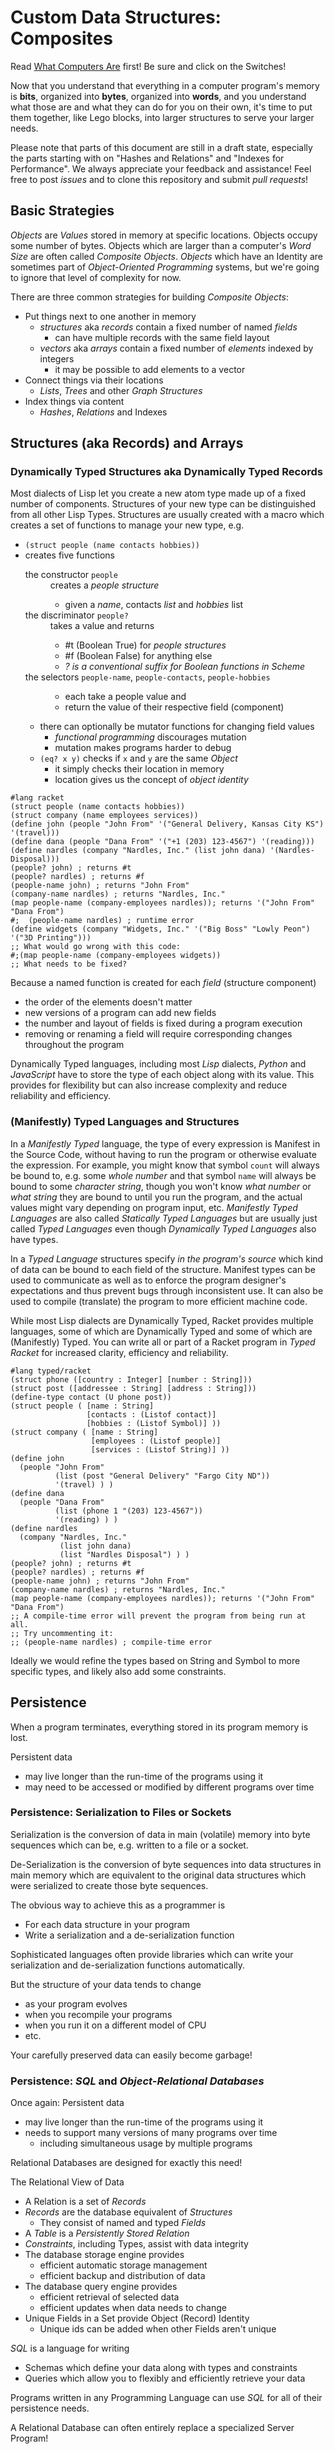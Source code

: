 * Custom Data Structures: Composites

Read [[https://gregdavidson.github.io/on-computing/what-computers-are/][What Computers Are]] first!  Be sure and click on the Switches!

Now that you understand that everything in a computer program's memory is
*bits*, organized into *bytes*, organized into *words*, and you understand what
those are and what they can do for you on their own, it's time to put them
together, like Lego blocks, into larger structures to serve your larger needs.

Please note that parts of this document are still in a draft state, especially
the parts starting with on "Hashes and Relations" and "Indexes for Performance".
We always appreciate your feedback and assistance! Feel free to post /issues/
and to clone this repository and submit /pull requests/!

** Basic Strategies

/Objects/ are /Values/ stored in memory at specific locations. Objects occupy
some number of bytes. Objects which are larger than a computer's /Word Size/ are
often called /Composite Objects/. /Objects/ which have an Identity are sometimes
part of /Object-Oriented Programming/ systems, but we're going to ignore that
level of complexity for now.

There are three common strategies for building /Composite Objects/:
- Put things next to one another in memory
      - /structures/ aka /records/ contain a fixed number of named /fields/
            - can have multiple records with the same field layout
      - /vectors/ aka /arrays/ contain a fixed number of /elements/ indexed by integers
            - it may be possible to add elements to a vector
- Connect things via their locations
      - /Lists/, /Trees/ and other /Graph Structures/
- Index things via content
      - /Hashes/, /Relations/ and Indexes

** Structures (aka Records) and Arrays

*** Dynamically Typed Structures aka Dynamically Typed Records

    Most dialects of Lisp let you create a new atom type made up of a fixed
    number of components. Structures of your new type can be distinguished from
    all other Lisp Types. Structures are usually created with a macro which
    creates a set of functions to manage your new type, e.g.
    - =(struct people (name contacts hobbies))=
    - creates five functions
          - the constructor =people= :: creates a /people structure/
                - given a /name/, contacts /list/ and /hobbies/ list
          - the discriminator =people?= :: takes a value and returns
                - #t (Boolean True) for /people structures/
                - #f (Boolean False) for anything else
                - /? is a conventional suffix for Boolean functions in Scheme/
          - the selectors =people-name=, =people-contacts=, =people-hobbies= ::
                - each take a people value and
                - return the value of their respective field (component)
          - there can optionally be mutator functions for changing field values
                - /functional programming/ discourages mutation
                - mutation makes programs harder to debug
          - =(eq? x y)= checks if =x= and =y= are the same /Object/
                - it simply checks their location in memory
                - location gives us the concept of /object identity/

#+begin_src racket
  #lang racket
  (struct people (name contacts hobbies))
  (struct company (name employees services))
  (define john (people "John From" '("General Delivery, Kansas City KS") '(travel)))
  (define dana (people "Dana From" '("+1 (203) 123-4567") '(reading)))
  (define nardles (company "Nardles, Inc." (list john dana) '(Nardles-Disposal)))
  (people? john) ; returns #t
  (people? nardles) ; returns #f
  (people-name john) ; returns "John From"
  (company-name nardles) ; returns "Nardles, Inc."
  (map people-name (company-employees nardles)); returns '("John From" "Dana From")
  #;  (people-name nardles) ; runtime error
  (define widgets (company "Widgets, Inc." '("Big Boss" "Lowly Peon") '("3D Printing")))
  ;; What would go wrong with this code:
  #;(map people-name (company-employees widgets))
  ;; What needs to be fixed?
#+end_src

#+RESULTS:
: #t
: #f
: "John From"
: "Nardles, Inc."
: '("John From" "Dana From")

Because a named function is created for each /field/ (structure component)
- the order of the elements doesn't matter
- new versions of a program can add new fields
- the number and layout of fields is fixed during a program execution
- removing or renaming a field will require corresponding changes throughout the program

Dynamically Typed languages, including most /Lisp/ dialects, /Python/ and
/JavaScript/ have to store the type of each object along with its value. This
provides for flexibility but can also increase complexity and reduce reliability
and efficiency.

*** (Manifestly) Typed Languages and Structures

In a /Manifestly Typed/ language, the type of every expression is Manifest in
the Source Code, without having to run the program or otherwise evaluate the
expression. For example, you might know that symbol =count= will always be bound
to, e.g. some /whole number/ and that symbol =name= will always be bound to some
/character string/, though you won't know /what number/ or /what string/ they
are bound to until you run the program, and the actual values might vary
depending on program input, etc. /Manifestly Typed Languages/ are also called
/Statically Typed Languages/ but are usually just called /Typed
Languages/ even though /Dynamically Typed Languages/ also have types.

In a /Typed Language/ structures specify /in the program's source/ which kind of
data can be bound to each field of the structure. Manifest types can be used to
communicate as well as to enforce the program designer's expectations and thus
prevent bugs through inconsistent use. It can also be used to compile
(translate) the program to more efficient machine code.

While most Lisp dialects are Dynamically Typed, Racket provides multiple
languages, some of which are Dynamically Typed and some of which are
(Manifestly) Typed. You can write all or part of a Racket program in /Typed
Racket/ for increased clarity, efficiency and reliability.

#+begin_src racket
  #lang typed/racket
  (struct phone ([country : Integer] [number : String]))
  (struct post ([addressee : String] [address : String]))
  (define-type contact (U phone post))
  (struct people ( [name : String]
                   [contacts : (Listof contact)]
                   [hobbies : (Listof Symbol)] ))
  (struct company ( [name : String]
                    [employees : (Listof people)]
                    [services : (Listof String)] ))
  (define john
    (people "John From"
            (list (post "General Delivery" "Fargo City ND"))
            '(travel) ) )
  (define dana
    (people "Dana From"
            (list (phone 1 "(203) 123-4567"))
            '(reading) ) )
  (define nardles
    (company "Nardles, Inc."
             (list john dana)
             (list "Nardles Disposal") ) )
  (people? john) ; returns #t
  (people? nardles) ; returns #f
  (people-name john) ; returns "John From"
  (company-name nardles) ; returns "Nardles, Inc."
  (map people-name (company-employees nardles)); returns '("John From" "Dana From")
  ;; A compile-time error will prevent the program from being run at all.
  ;; Try uncommenting it:
  ;; (people-name nardles) ; compile-time error
#+end_src

#+RESULTS:
: #t
: #f
: "John From"
: "Nardles, Inc."
: '("John From" "Dana From")

Ideally we would refine the types based on String and Symbol to more specific
types, and likely also add some constraints.

** Persistence

When a program terminates, everything stored in its program memory is lost.

Persistent data
- may live longer than the run-time of the programs using it
- may need to be accessed or modified by different programs over time

*** Persistence: Serialization to Files or Sockets

Serialization is the conversion of data in main (volatile) memory into byte
sequences which can be, e.g. written to a file or a socket.

De-Serialization is the conversion of byte sequences into data structures in
main memory which are equivalent to the original data structures which were
serialized to create those byte sequences.

The obvious way to achieve this as a programmer is
- For each data structure in your program
- Write a serialization and a de-serialization function

Sophisticated languages often provide libraries which can write your
serialization and de-serialization functions automatically.

But the structure of your data tends to change
- as your program evolves
- when you recompile your programs
- when you run it on a different model of CPU
- etc.

Your carefully preserved data can easily become garbage!

*** Persistence: /SQL/ and /Object-Relational Databases/

Once again: Persistent data
- may live longer than the run-time of the programs using it
- needs to support many versions of many programs over time
      - including simultaneous usage by multiple programs

Relational Databases are designed for exactly this need!

The Relational View of Data
- A Relation is a set of /Records/
- /Records/ are the database equivalent of /Structures/
      - They consist of named and typed /Fields/
- A /Table/ is a /Persistently Stored Relation/
- /Constraints/, including Types, assist with data integrity
- The database storage engine provides
      - efficient automatic storage management
      - efficient backup and distribution of data
- The database query engine provides
      - efficient retrieval of selected data
      - efficient updates when data needs to change
- Unique Fields in a Set provide Object (Record) Identity
      - Unique ids can be added when other Fields aren't unique

/SQL/ is a language for writing
- Schemas which define your data along with types and constraints
- Queries which allow you to flexibly and efficiently retrieve your data

Programs written in any Programming Language can use /SQL/ for all of their
persistence needs.

A Relational Database can often entirely replace a specialized Server Program!

#+begin_src sql
  CREATE TYPE contact_types AS ENUM
    (mail_contact, email_contact, phone_contact);
  CREATE TYPE employee_roles AS ENUM
    (partner, salaried, hourly);
  CREATE TABLE people (
    people_id bigint PRIMARY_KEY,
    name text
    );
  CREATE TABLE people_contacts (
    people_id bigint REFERENCES people,
      contact_type contact_types NOT NULL,
      contact_value text NOT NULL
  );
  CREATE TABLE people_hobbies (
    people_id bigint REFERENCES people,
    contact_value text NOT NULL
  );
  CREATE TABLE companies (
    company_id serial PRIMARY_KEY,
    name text
  );
  CREATE TABLE companies_employees (
    company_id bigint REFERENCES companies NOT NULL,
    employee_id bigint REFERENCES people NOT NULL,
    employee_role employee_roles NOT NULL;
  );
  CREATE TABLE companies_services (
    company_id bigint REFERENCES companies,
    service text UNIQUE NOT NULL
  );
  INSERT INTO people VALUES
      (1, 'John From'),
      (2, 'Dana From');
  INSERT INTO people_contacts VALUES
      (1, mail_contact, 'General Delivery, Fargo City ND'),
      (2, phone_contact, '+1 (203) 123-4567');
  INSERT INTO people_hobbies VALUES
      (1, 'travel'),
      (2, 'reading');
  INSERT INTO companies VALUES
      (1, 'Nardles, Inc.');
  INSERT INTO companies_employees VALUES
      (1, 1, 'partner'::employee_roles), (1, 2, 'salaried::employee_roles);
  INSERT INTO companies_services VALUES (1, 'Nardles Disposal');
#+end_src

** Systems Programming Languages

Systems Programming Languages like /C/ and /Rust/ are designed to compile to
efficient machine code which can do anything the machine can do without
requiring support from any additional software, e.g. garbage collectors,
interpreters, etc. This makes them perfect for implementing higher-level
languages, libraries, operating systems, device drivers, etc.

Systems languages like /C/ and /Rust/ face similar challenges
- they require details of types and sizes of each element
- programmers are responsible for managing resources
      - including (de)allocation of objects
- It's easy to do this wrong in C - especially releasing resources
- Rust provides (partial) protection against doing this wrong!
- Relationships are usually customized to specific use-cases
      - 1-way relationships often provided by pointers (see below)
      - more efficient than SQL but less flexible

C gives the most explicit model of what data looks like in memory and what
algorithms cost.

#+begin_src C
  typedef char *String;
  enum ContactTypes {mail, email, phone, n_ContactTypes};
  typedef struct {
    ContactTypes contact;
    String value;
  } Contacts;
  typedef struct {
    String name;
    Contacts *contacts;           // points to NULL-terminated Array
    String *hobbies;              // points to NULL-terminated Array
  } People;
  typedef struct {
    String name;
    People *employees;            // points to NULL-terminated Array
    String *services;             // points to NULL-terminated Array
  } Companies;
  Contacts john_contacts[] = { {mail, "General Delivery, Fargo City ND"}, 0 };
  Hobbies john_hobbies[] = { "travel", 0 };
  Contacts dana_contacts[] = { {phone, "+1 (203) 123-4567"}, 0 };
  Hobbies dana_hobbies[] = { "reading", 0 };
  People john = {"John From" john_contacts, john_hobbies};
  People dana = {"Dana From" dana_contacts, dana_hobbies};
  People nardles_employees[] = {&john, &dana, 0};
  String nardles_services[] = {"Nardles Disposal", 0};
  Company nardles = {"Nardles, Inc.", nardles_employees, nardles_services};
#+end_src

** Sequences: Lists, Vectors, Arrays and More

When you need to manage a collection of values (or objects) the most popular
programming data structure is the vector or 1-dimensional array.

Dynamically Typed Vectors allow storing values of different types together in
the same vector.

Manifestly (Statically) Typed Vectors require that all of the elements of a
particular Vector be of the same Type.

Some Languages, e.g. Ada, Julia and SQL, provide explicit support for
multidimensional arrays. Other languages require the programmer to simulate
multidimensional arrays in various ways.

An alternative to Vectors is the very flexible (but usually less efficient)
/Linked List/ which is especially popular in Functional, Logical and Lisp-Family
languages.

Most Lisp dialects (and some other languages) provide /Sequence Operators/ which
can operate on any kind of data organized as a /Sequence/ of values, including
Lists, Vectors and other more exotic kinds of sequences.

*** Dynamically Typed Vectors

Lisps provide contiguous vectors (called arrays in many other languages).
Vectors are similar to Lists (described below with Linked Structures).
A vector can contain any number of elements which will fit in virtual memory,
but once created their size can't be changed without possibly reallocating the
whole vector.

In Scheme and many other Lisps
- vector constructors
      - like lists except with added =#= in front of the open parenthesis
            - =#(elem1 elem2 ... elemN)=
      - =vector= and =make-vector=
            - =(vector elem1 elem2 ... elemN)=
            - =(make-vector num-elements-desired default-value)=
                  - all elements will be initialized to /default-value/
- Other vector operations
      - =vector?= :: discriminator, returns =#t= for vectors, =#f= for anything else
      - =vector-length= :: returns number of elements
      - =(vector-ref vec pos)= :: returns element at position pos
            - pos goes from =0= to =(- (vector-length vec) 1)= for /reasons/
      - =(vector-set! vec pos v)= :: sets element at position pos to v
            - vector-set! modifies (mutates) the vector
            - Scheme naming convention uses ! suffix for names of mutating functions
- Racket also has /immutable vectors/ which /do not/ support =vector-set!=

/Strings/ are usually implemented as a contiguous /array of bytes/. Modern
[[https://en.wikipedia.org/wiki/Unicode][Unicode]] accommodates text in all languages by allowing a single character to
occupy more than one byte, as needed.

Some languages provide /bit vectors/, i.e. a contiguous array of bits.

Most vectors consist of objects that are at least a full machine word long, e.g.
numbers, addresses and structures.

Vectors vs. Lists

| Feature           | List                            | Vector                       |
|-------------------+---------------------------------+------------------------------|
| Growable          | Cheap at front                  | Expensive                    |
| Space efficiency  | bulky                           | compact                      |
| Sequential access | next element often not in cache | next element likely in cache |
| Random access     | slow, O(n)                      | fast, O(1)                   |
| Mutability        | heavily discouraged             | lightly discouraged          |

Lisp programmers are encouraged to use /Lists/ and /Structs/ in their initial
program design and to consider /Vectors/ as an optimization only where profiling
analysis clearly indicates significant inefficiency in a place where /Vectors/
might be better.

*** (Manifestly) Typed Arrays

It's common to want to have all of the elements of an array to be the same kind
of thing, i.e. to be of the same type. Arrays of pixels, customer records,
shapes, etc. It is actually quite unusual to have an array of elements of
arbitrarily varying types.

[[https://docs.racket-lang.org/ts-guide/][Typed Racket]] allows the programmer to specify the type of the elements of an
array to a specific type, including a limited set of alternative types.

Systems programming languages like C and Rust are strongly biased towards using
arrays whose elements are all of the same type. Arrays are usually allocated and
deallocated as a whole whereas each element of a list needs to be individually
(de)allocated, which is difficult in languages lacking automatic garbage
collection (explained below).

Many /Relational Database Systems/ lack arrays.
- /PostgreSQL/ supports both single and multidimensional arrays

** Linked Structures aka Graph Structures

Composite objects can be nested, e.g. you can have an array of structures within
which are other structures, some of whose fields are arrays, etc. nesting
without limit. This works well as long as all of the component parts are of a
known size (Manifest Types and homogeneous arrays) and as long as the whole
composite object can be allocated at once. When you need more flexibility, you
can link multiple objects together using their addresses.

Every object in a running program has a unique /address/ (location) in memory.
Modern computers use /byte addresses/, i.e. they assign a unique address,
starting with =0=, to the location of every byte in memory. All of the kinds of
values discussed above can be stored in memory as objects of one or more
contiguous blocks of bytes. (For efficiency, the storage allocation of
independent objects is usually rounded up to an even number of words, e.g. on a
64-bit computer objects usually start and end at 8-byte (64-bit) boundaries.)

It's possible to create objects whose component parts are allocated at different
times in different parts of memory and components can even be shared as parts of
multiple conceptual composite objects.

In typed systems programming languages, such as C or Rust, the type of an
address of an object of type /T/ is /Pointer-to-T/, written =*T=. A pointer
value can be bound to a variable, stored as a field of a structure or an element
of an array - it's usually a 1-word value. A pointer of type =*T= can be
dereferenced (followed) to an object of type =T= regardless of where its stored
in that task's main memory.

Dynamic languages like Lisps, scripting languages such as Python, etc. make
maximum use of the flexibility of linked data. Variable bindings in Lisp are
usually pointers. Lists and dynamically typed arrays do not actually contain
their elements, they merely point to them. Dynamic languages (and even some
statically-typed languages, such as Java and C#) use an algorithm called
/Garbage Collection/ to periodically reclaim memory which can no longer be
referenced which is called /garbage/ because there's no longer a pointer to it
to it. Programmers write code as if there's an infinite amount of memory, and
the garbage collector helps maintain this convenient fiction! Advanced Garbage
Collection algorithms can even compact memory, moving objects and updating the
pointers to them seemlessly, even as the program continues to run

What's going on in the following Lisp code? How many times does the list ='(red
green blue)= exist in memory? How about the list ='(black red green blue)=?

#+begin_src racket
  #lang racket
  (define primaries '(red green blue))
  (define palette1 (cons 'white primaries))
  (define palette2 (cons 'black primaries))
  (define palette (cons 'white palette2))
  palette
#+end_src

#+RESULTS:
| white | black | red | green | blue |

Let's look at the same program in C for a lower-level view:
#+begin_src C
  typedef char *StringPtr;
  typedef struct color_list {
    StringPtr color;
    struct color_list *list;
  }*ColorList;
  ColorList *consColor(StringPtr color, ColorList tail) {
    ColorList cons = malloc( sizeof (struct color_list) ); // sizes are in bytes
    cons->color = color;
    cons->tail = tail;
    return color;
  }
  ColorList primaries = consColor ("red", consColor("green", consColor("blue", 0)));
  ColorList palette1 = consColor("white", primaries);
  ColorList palette2 = consColor("black", primaries);
  ColorList palette = consColor("white", palette2);
  void printColorList(ColorList cl) {
    putchar('(');
    while (cl) { // 0 == NULL == false in C, everything else is true
      fputs(cl->color, stdout);
    if (cl->tail) putchar(' ');
    cl = cl->tail;
    }
    putchar(')');
  }
  int main() { // main is where execution begins in C
    fputs("* palette1:", stdout);
    printColorList(palette1); // (white red green blue)
    fputs("* palette2:", stdout);
    printColorList(palette2); // (black red green blue)
    fputs("* palette3:", stdout); // (white black red green blue)
    printColorList(palette);
    return 0; // all is well
  }
#+end_src

How many 2-word consColor nodes were allocated? When should the '(red green blue)
list be deallocated?

The Lisp function =cons= is the foundation of Lisp's Lists. It allocates a
structure called a /Pair/ or /cons cell/ which is two words long. A /cons cell/
contain two pointer fields, conventionally called =car= and =cdr=, aka =head=
and =tail= aka =first= and =rest=. Each =car= points to a single element of the
List while the =cdr= either contains a special value indicating an empty list,
or it points to the =cons= cell containing the rest of the list. Thus for every
n-element list, there will be 2*n worlds of memory storing the list. If you want
an element deeply buried in a long list, you have to start at the beginning and
follow the =cdr= pointers until you find the desired item.

** Hashes and Relations

***   Hashes

A program might run slowly if it often needs to examine many elements of a large
List or Array to find a desired item. This kind of search costs =O(n)= aka
/Order of n/ where /n/ is the number of elements which have to be examined.

A common solution is to organize the data as a sorted array or as a hierarchy
such as a tree. This allows for faster access. An alternative is to let the data
itself serve as a quick way to find it.  The data can be turned into a /hash/ and the
/hash/ can be turned into an /index/.

Program designers often put a lot of work into storing data in such a way that
access and updating of the data will be very fast. This often leads to complex
code which can hide bugs. Its actually quite difficult to predict in advance
what will be the most efficient storage layout for data. The best practice is to
program for clarity rather than efficiency. Once the program has all of its
desired features, if it runs too slowly there are tools called /profilers/ that
can help the programmer find the performance bottlenecks, i.e. the (usually very
small) parts of the code which need to be sped up.

Conventional programmers following good practice will then redesign only the
parts of the program that are performance bottlenecks to use a more efficient
data structure (the way storage is arranged in memory) or algorithm (the
strategy of the program's procedures). This way the overall complexity of the
program is minimized. But there may be a better way!

** Indexes for Performance

An index is a data structure which provides fast access to the elements of an
unordered table or array without changing the structure of the table or array.
You can use an Index in a regular program to provide fast access to the elements
of a vector or array. Indexes are most known in the context of databases where
they provide fast access to desired records of tables. Index in programs are
generally designed as part of the program, as an alternative to using a more
compalex data structure.

In the database context, indexes can be added or removed by an Administrator as
the access patterns of the database system change over time. Indexes have to be
updated as records are added (or changed), and although this is done
automatically, having many indexes can slow things down if data is frequently
changing.

Unlike in regular programming, a Database Developer doesn't have to know how
their database will be used. They just need to describe the data's logical
relationships in as simple and general a manner as possible.

Database Administrators will periodically /profile/ the database's operations to
identify /performance bottlenecks/ and add (or remove) /Indexes/ to speed up
performance for current /use cases/. Thus a database can be efficient over a
very long period of time.

The advantage of Indexes is that they exist independent of the simple storage layout
of the data they support.  This decreases overall complexity.

*** So how do Indexes work?

Relational Databases hide most of the details of Indexes, but it's sometimes
useful to have a sense of what's actually going on. This understanding can also
allow you to use /Indexes/ in regular programming.

Programs generally select desired records based on the values of one or a few
fields. These are called /search keys/.

There are two basic strategies: Trees and Hashes.

If these keys can be efficiently ordered, e.g. if for any two keys /K1/ and /K2/
we can efficiently determine whether /K1/ < /K2/, /K1/ = /K2/ or /K1/ > /K2/,
then we can construct an /Ordered Tree Index/ which will access the desired
records in /Logarithmic Time/.

Alternatively, we can use a /hash/. A hash is an integer value which can be
computed from a key. A good hash should be
- fast to compute
- dense
      - allowing the /hash indec/ (see below) to be at least half full
- almost always unique
      - minimizing /hash collisions/

Suppose you have around n=1,000,000 records in a table.
- You want a function =hash(k1)=
      - (or =hash(k1, k2, ... kn)= if there are multiple keys)
- which returns an integer in the range 0 to 2*n

It needs to be rare for =hash(k1)= to have the same value as =hash(k2)= when
=k1= is not the same as =k2=.

The /hash index/ is simply an array indexed by the hash values which gives the
location of the desired record in the table.

There's extra room in the table, so in the case of a /collision/, i.e. where two
keys give the same hash value, we can simply store one of them in the regular
place and the other in the next free available element of the index array. Since
collisions are rare (by design of the hash function), having to occasionally
look again will not slow things down much.

Some database systems can sometimes automatically figure out when indexes should
be used and which kind.  They can usually figure out an appropriate ordering function
or hash function for keys.  However, they are sometimes unable to figure out the best
kind of index or an appropriate ordering or hash function.  All of these things can
be explicitly provided by a Database Administrator as needed.

** More to Come - Ignore for Now!

Strategies for building larger, more interesting objects
- Larger objects with adjacent components
      - arrays and structures
- Graph structures connected by pointers
      - Lists, Trees and much more!
- Hash structures - much like crypto!
      - Dictionaries, Indexes
- Functional interfaces
      - Dynamic computing
      - Metaprogramming
      - Functions are also Data!
- Byte sequences are the interchange format
      - Files, Streams
      - (De)Serialization
- Alignment and chunking
      - Ideally invisible, sometimes leaks into APIs
      - Pages, Sectors, Blocks, Cylinders
      - Cache lines, Word alignment
      - Can impact efficiency
      - Strive for simplicity, with later optimization possible
